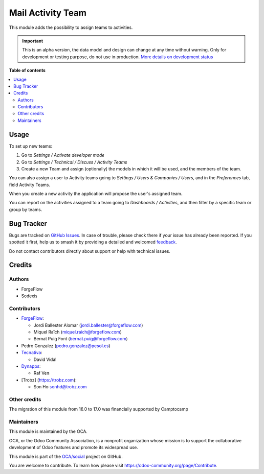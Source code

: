 ==================
Mail Activity Team
==================

.. 
   !!!!!!!!!!!!!!!!!!!!!!!!!!!!!!!!!!!!!!!!!!!!!!!!!!!!
   !! This file is generated by oca-gen-addon-readme !!
   !! changes will be overwritten.                   !!
   !!!!!!!!!!!!!!!!!!!!!!!!!!!!!!!!!!!!!!!!!!!!!!!!!!!!
   !! source digest: sha256:bd502f437814d54cd866a1b95178501c1830284dd579e6e9e12769129ea95d65
   !!!!!!!!!!!!!!!!!!!!!!!!!!!!!!!!!!!!!!!!!!!!!!!!!!!!

.. |badge1| image:: https://img.shields.io/badge/maturity-Alpha-red.png
    :target: https://odoo-community.org/page/development-status
    :alt: Alpha
.. |badge2| image:: https://img.shields.io/badge/licence-AGPL--3-blue.png
    :target: http://www.gnu.org/licenses/agpl-3.0-standalone.html
    :alt: License: AGPL-3
.. |badge3| image:: https://img.shields.io/badge/github-OCA%2Fsocial-lightgray.png?logo=github
    :target: https://github.com/OCA/social/tree/17.0/mail_activity_team
    :alt: OCA/social
.. |badge4| image:: https://img.shields.io/badge/weblate-Translate%20me-F47D42.png
    :target: https://translation.odoo-community.org/projects/social-17-0/social-17-0-mail_activity_team
    :alt: Translate me on Weblate
.. |badge5| image:: https://img.shields.io/badge/runboat-Try%20me-875A7B.png
    :target: https://runboat.odoo-community.org/builds?repo=OCA/social&target_branch=17.0
    :alt: Try me on Runboat

|badge1| |badge2| |badge3| |badge4| |badge5|

This module adds the possibility to assign teams to activities.

.. IMPORTANT::
   This is an alpha version, the data model and design can change at any time without warning.
   Only for development or testing purpose, do not use in production.
   `More details on development status <https://odoo-community.org/page/development-status>`_

**Table of contents**

.. contents::
   :local:

Usage
=====

To set up new teams:

1. Go to *Settings / Activate developer mode*
2. Go to *Settings / Technical / Discuss / Activity Teams*
3. Create a new Team and assign (optionally) the models in which it will
   be used, and the members of the team.

You can also assign a user to Activity teams going to *Settings / Users
& Companies / Users*, and in the *Preferences* tab, field Activity
Teams.

When you create a new activity the application will propose the user's
assigned team.

You can report on the activities assigned to a team going to *Dashboards
/ Activities*, and then filter by a specific team or group by teams.

Bug Tracker
===========

Bugs are tracked on `GitHub Issues <https://github.com/OCA/social/issues>`_.
In case of trouble, please check there if your issue has already been reported.
If you spotted it first, help us to smash it by providing a detailed and welcomed
`feedback <https://github.com/OCA/social/issues/new?body=module:%20mail_activity_team%0Aversion:%2017.0%0A%0A**Steps%20to%20reproduce**%0A-%20...%0A%0A**Current%20behavior**%0A%0A**Expected%20behavior**>`_.

Do not contact contributors directly about support or help with technical issues.

Credits
=======

Authors
-------

* ForgeFlow
* Sodexis

Contributors
------------

-  `ForgeFlow <https://www.forgeflow.com>`__:

   -  Jordi Ballester Alomar (jordi.ballester@forgeflow.com)
   -  Miquel Raïch (miquel.raich@forgeflow.com)
   -  Bernat Puig Font (bernat.puig@forgeflow.com)

-  Pedro Gonzalez (pedro.gonzalez@pesol.es)
-  `Tecnativa <https://www.tecnativa.com>`__:

   -  David Vidal

-  `Dynapps <https://www.dynapps.eu>`__:

   -  Raf Ven

-  [Trobz] (https://trobz.com):

   -  Son Ho sonhd@trobz.com

Other credits
-------------

The migration of this module from 16.0 to 17.0 was financially supported
by Camptocamp

Maintainers
-----------

This module is maintained by the OCA.

.. image:: https://odoo-community.org/logo.png
   :alt: Odoo Community Association
   :target: https://odoo-community.org

OCA, or the Odoo Community Association, is a nonprofit organization whose
mission is to support the collaborative development of Odoo features and
promote its widespread use.

This module is part of the `OCA/social <https://github.com/OCA/social/tree/17.0/mail_activity_team>`_ project on GitHub.

You are welcome to contribute. To learn how please visit https://odoo-community.org/page/Contribute.
